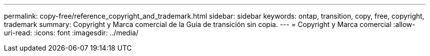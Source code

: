 ---
permalink: copy-free/reference_copyright_and_trademark.html 
sidebar: sidebar 
keywords: ontap, transition, copy, free, copyright, trademark 
summary: Copyright y Marca comercial de la Guía de transición sin copia. 
---
= Copyright y Marca comercial
:allow-uri-read: 
:icons: font
:imagesdir: ../media/


